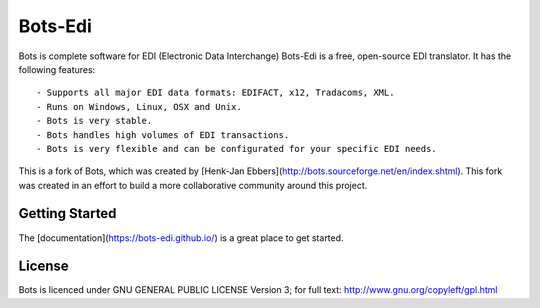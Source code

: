 Bots-Edi
========

.. image:: https://badges.gitter.im/Join Chat.svg
   :alt: Join the chat at https://gitter.im/bots-edi/Lobby
   :target: https://gitter.im/bots-edi/Lobby?utm_source=badge&utm_medium=badge&utm_campaign=pr-badge&utm_content=badge

.. image:: https://landscape.io/github/bots-edi/bots/master/landscape.svg?style=flat
   :target: https://landscape.io/github/bots-edi/bots/master
   :alt: Code Health

.. image:: https://img.shields.io/pypi/v/bots.svg
   :target: https://pypi.python.org/pypi/bots
   :alt: Latest Version

.. image:: https://img.shields.io/pypi/status/bots.svg
   :target: https://pypi.python.org/pypi/bots
   :alt: Development Status

.. image:: https://img.shields.io/pypi/pyversions/bots.svg
   :target: https://pypi.python.org/pypi/bots
   :alt: Python Versions

.. image:: https://img.shields.io/pypi/l/bots.svg
   :target: https://raw.githubusercontent.com/bots-edi/bots/master/license.rst
   :alt: License






Bots is complete software for EDI (Electronic Data Interchange)
Bots-Edi is a free, open-source EDI translator. It has the following features:

::

    - Supports all major EDI data formats: EDIFACT, x12, Tradacoms, XML.
    - Runs on Windows, Linux, OSX and Unix.
    - Bots is very stable.
    - Bots handles high volumes of EDI transactions.
    - Bots is very flexible and can be configurated for your specific EDI needs.

This is a fork of Bots, which was created by [Henk-Jan
Ebbers](\ http://bots.sourceforge.net/en/index.shtml). This fork was
created in an effort to build a more collaborative community around this
project.

Getting Started
---------------

The [documentation](https://bots-edi.github.io/) is a great place to get
started.

License
-------

Bots is licenced under GNU GENERAL PUBLIC LICENSE Version 3; for full
text: http://www.gnu.org/copyleft/gpl.html
